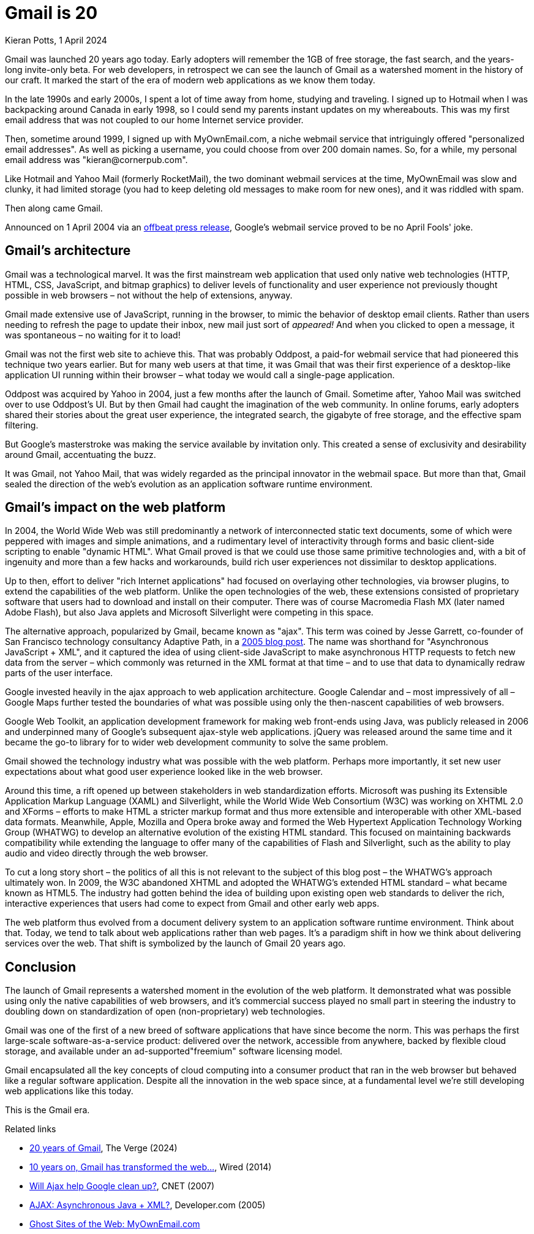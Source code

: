= Gmail is 20
Kieran Potts, 1 April 2024
:description: Gmail marks the start of the era of web applications. Here's why.
:docinfo: shared
:nofooter:

:link-ajax:       https://web.archive.org/web/20050222032831/http://www.adaptivepath.com/publications/essays/archives/000385.php
:link-google:     https://googlepress.blogspot.com/2004/04/google-gets-message-launches-gmail.html
:link-the-verge:  https://www.theverge.com/24113616/gmail-email-20-years-old-internet
:link-wired:      https://www.wired.com/2014/04/gmail-ten/
:link-cnet:       https://www.cnet.com/tech/services-and-software/will-ajax-help-google-clean-up/
:link-devcom:     https://web.archive.org/web/20181213120242/https://www.developer.com/design/article.php/3526681
:link-myownemail: https://www.disobey.com/ghostsites/2005/08/memories-of-myownemailcom.html

Gmail was launched 20 years ago today. Early adopters will remember the 1GB of free storage, the fast search, and the years-long invite-only beta. For web developers, in retrospect we can see the launch of Gmail as a watershed moment in the history of our craft. It marked the start of the era of modern web applications as we know them today.

In the late 1990s and early 2000s, I spent a lot of time away from home, studying and traveling. I signed up to Hotmail when I was backpacking around Canada in early 1998, so I could send my parents instant updates on my whereabouts. This was my first email address that was not coupled to our home Internet service provider.

Then, sometime around 1999, I signed up with MyOwnEmail.com, a niche webmail service that intriguingly offered "personalized email addresses". As well as picking a username, you could choose from over 200 domain names. So, for a while, my personal email address was "\kieran@cornerpub.com".

Like Hotmail and Yahoo Mail (formerly RocketMail), the two dominant webmail services at the time, MyOwnEmail was slow and clunky, it had limited storage (you had to keep deleting old messages to make room for new ones), and it was riddled with spam.

Then along came Gmail.

Announced on 1 April 2004 via an {link-google}[offbeat press release], Google's webmail service proved to be no April Fools' joke.

== Gmail's architecture

Gmail was a technological marvel. It was the first mainstream web application that used only native web technologies (HTTP, HTML, CSS, JavaScript, and bitmap graphics) to deliver levels of functionality and user experience not previously thought possible in web browsers – not without the help of extensions, anyway.

Gmail made extensive use of JavaScript, running in the browser, to mimic the behavior of desktop email clients. Rather than users needing to refresh the page to update their inbox, new mail just sort of _appeared!_ And when you clicked to open a message, it was spontaneous – no waiting for it to load!

Gmail was not the first web site to achieve this. That was probably Oddpost, a paid-for webmail service that had pioneered this technique two years earlier. But for many web users at that time, it was Gmail that was their first experience of a desktop-like application UI running within their browser – what today we would call a single-page application.

Oddpost was acquired by Yahoo in 2004, just a few months after the launch of Gmail. Sometime after, Yahoo Mail was switched over to use Oddpost's UI. But by then Gmail had caught the imagination of the web community. In online forums, early adopters shared their stories about the great user experience, the integrated search, the gigabyte of free storage, and the effective spam filtering.

But Google's masterstroke was making the service available by invitation only. This created a sense of exclusivity and desirability around Gmail, accentuating the buzz.

It was Gmail, not Yahoo Mail, that was widely regarded as the principal innovator in the webmail space. But more than that, Gmail sealed the direction of the web's evolution as an application software runtime environment.

== Gmail's impact on the web platform

In 2004, the World Wide Web was still predominantly a network of interconnected static text documents, some of which were peppered with images and simple animations, and a rudimentary level of interactivity through forms and basic client-side scripting to enable "dynamic HTML". What Gmail proved is that we could use those same primitive technologies and, with a bit of ingenuity and more than a few hacks and workarounds, build rich user experiences not dissimilar to desktop applications.

Up to then, effort to deliver "rich Internet applications" had focused on overlaying other technologies, via browser plugins, to extend the capabilities of the web platform. Unlike the open technologies of the web, these extensions consisted of proprietary software that users had to download and install on their computer. There was of course Macromedia Flash MX (later named Adobe Flash), but also Java applets and Microsoft Silverlight were competing in this space.

The alternative approach, popularized by Gmail, became known as "ajax". This term was coined by Jesse Garrett, co-founder of San Francisco technology consultancy Adaptive Path, in a {link-ajax}[2005 blog post]. The name was shorthand for "Asynchronous JavaScript + XML", and it captured the idea of using client-side JavaScript to make asynchronous HTTP requests to fetch new data from the server – which commonly was returned in the XML format at that time – and to use that data to dynamically redraw parts of the user interface.

Google invested heavily in the ajax approach to web application architecture. Google Calendar and – most impressively of all – Google Maps further tested the boundaries of what was possible using only the then-nascent capabilities of web browsers.

Google Web Toolkit, an application development framework for making web front-ends using Java, was publicly released in 2006 and underpinned many of Google's subsequent ajax-style web applications. jQuery was released around the same time and it became the go-to library for to wider web development community to solve the same problem.

Gmail showed the technology industry what was possible with the web platform. Perhaps more importantly, it set new user expectations about what good user experience looked like in the web browser.

Around this time, a rift opened up between stakeholders in web standardization efforts. Microsoft was pushing its Extensible Application Markup Language (XAML) and Silverlight, while the World Wide Web Consortium (W3C) was working on XHTML 2.0 and XForms – efforts to make HTML a stricter markup format and thus more extensible and interoperable with other XML-based data formats. Meanwhile, Apple, Mozilla and Opera broke away and formed the Web Hypertext Application Technology Working Group (WHATWG) to develop an alternative evolution of the existing HTML standard. This focused on maintaining backwards compatibility while extending the language to offer many of the capabilities of Flash and Silverlight, such as the ability to play audio and video directly through the web browser.

To cut a long story short – the politics of all this is not relevant to the subject of this blog post – the WHATWG's approach ultimately won. In 2009, the W3C abandoned XHTML and adopted the WHATWG's extended HTML standard – what became known as HTML5. The industry had gotten behind the idea of building upon existing open web standards to deliver the rich, interactive experiences that users had come to expect from Gmail and other early web apps.

The web platform thus evolved from a document delivery system to an application software runtime environment. Think about that. Today, we tend to talk about web applications rather than web pages. It's a paradigm shift in how we think about delivering services over the web. That shift is symbolized by the launch of Gmail 20 years ago.

== Conclusion

The launch of Gmail represents a watershed moment in the evolution of the web platform. It demonstrated what was possible using only the native capabilities of web browsers, and it's commercial success played no small part in steering the industry to doubling down on standardization of open (non-proprietary) web technologies.

Gmail was one of the first of a new breed of software applications that have since become the norm. This was perhaps the first large-scale software-as-a-service product: delivered over the network, accessible from anywhere, backed by flexible cloud storage, and available under an ad-supported"freemium" software licensing model.
 
Gmail encapsulated all the key concepts of cloud computing into a consumer product that ran in the web browser but behaved like a regular software application. Despite all the innovation in the web space since, at a fundamental level we're still developing web applications like this today.

This is the Gmail era.

.Related links
****
* {link-the-verge}[20 years of Gmail], The Verge (2024)
* {link-wired}[10 years on, Gmail has transformed the web...], Wired (2014)
* {link-cnet}[Will Ajax help Google clean up?], CNET (2007)
* {link-devcom}[AJAX: Asynchronous Java + XML?], Developer.com (2005)
* {link-myownemail}[Ghost Sites of the Web: MyOwnEmail.com]
****
